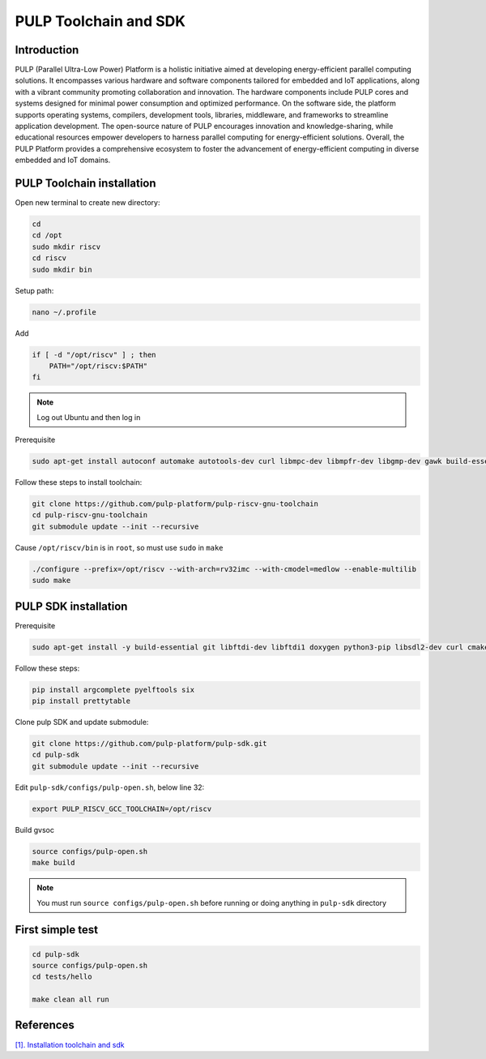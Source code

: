 PULP Toolchain and SDK
-------------------------------

Introduction
~~~~~~~~~~~~~~~~~~~~~~~~~~~~

PULP (Parallel Ultra-Low Power) Platform is a holistic initiative aimed at developing energy-efficient 
parallel computing solutions. It encompasses various hardware and software components tailored for 
embedded and IoT applications, along with a vibrant community promoting collaboration and innovation. 
The hardware components include PULP cores and systems designed for minimal power consumption and 
optimized performance. On the software side, the platform supports operating systems, compilers, 
development tools, libraries, middleware, and frameworks to streamline application development. 
The open-source nature of PULP encourages innovation and knowledge-sharing, while educational 
resources empower developers to harness parallel computing for energy-efficient solutions. 
Overall, the PULP Platform provides a comprehensive ecosystem to foster the advancement of 
energy-efficient computing in diverse embedded and IoT domains.

PULP Toolchain installation
~~~~~~~~~~~~~~~~~~~~~~~~~~~~~~

Open new terminal to create new directory:

.. code-block:: bash

    cd
    cd /opt
    sudo mkdir riscv
    cd riscv
    sudo mkdir bin

Setup path:

.. code-block:: bash

    nano ~/.profile

Add

.. code-block:: bash 

    if [ -d "/opt/riscv" ] ; then
        PATH="/opt/riscv:$PATH"
    fi

.. Note:: 

    Log out Ubuntu and then log in

Prerequisite

.. code-block:: bash 

    sudo apt-get install autoconf automake autotools-dev curl libmpc-dev libmpfr-dev libgmp-dev gawk build-essential bison flex texinfo gperf libtool patchutils bc zlib1g-dev

Follow these steps to install toolchain:

.. code-block:: bash

    git clone https://github.com/pulp-platform/pulp-riscv-gnu-toolchain
    cd pulp-riscv-gnu-toolchain
    git submodule update --init --recursive

Cause ``/opt/riscv/bin`` is in ``root``, so must use ``sudo`` in ``make``

.. code-block:: bash

    ./configure --prefix=/opt/riscv --with-arch=rv32imc --with-cmodel=medlow --enable-multilib
    sudo make

PULP SDK installation
~~~~~~~~~~~~~~~~~~~~~~~~~~~

Prerequisite

.. code-block:: bash

    sudo apt-get install -y build-essential git libftdi-dev libftdi1 doxygen python3-pip libsdl2-dev curl cmake libusb-1.0-0-dev scons gtkwave libsndfile1-dev rsync autoconf automake texinfo libtool pkg-config libsdl2-ttf-dev

Follow these steps:

.. code-block:: bash

    pip install argcomplete pyelftools six
    pip install prettytable

Clone pulp SDK and update submodule:

.. code-block:: bash
    
    git clone https://github.com/pulp-platform/pulp-sdk.git
    cd pulp-sdk
    git submodule update --init --recursive

Edit ``pulp-sdk/configs/pulp-open.sh``, below line 32:

.. code-block:: bash

    export PULP_RISCV_GCC_TOOLCHAIN=/opt/riscv 

Build gvsoc

.. code-block:: bash

    source configs/pulp-open.sh
    make build

.. Note:: 

    You must run ``source configs/pulp-open.sh`` before running or doing anything in ``pulp-sdk`` directory

First simple test
~~~~~~~~~~~~~~~~~~~~~~~~~~~~~~~

.. code-block:: bash

    cd pulp-sdk
    source configs/pulp-open.sh
    cd tests/hello

    make clean all run

References
~~~~~~~~~~~~~~~~~~

`[1]. Installation toolchain and sdk <https://www.pulp-platform.org/docs/pulp_training/NBruschi_gvsoc_tutorial_part1.pdf>`_